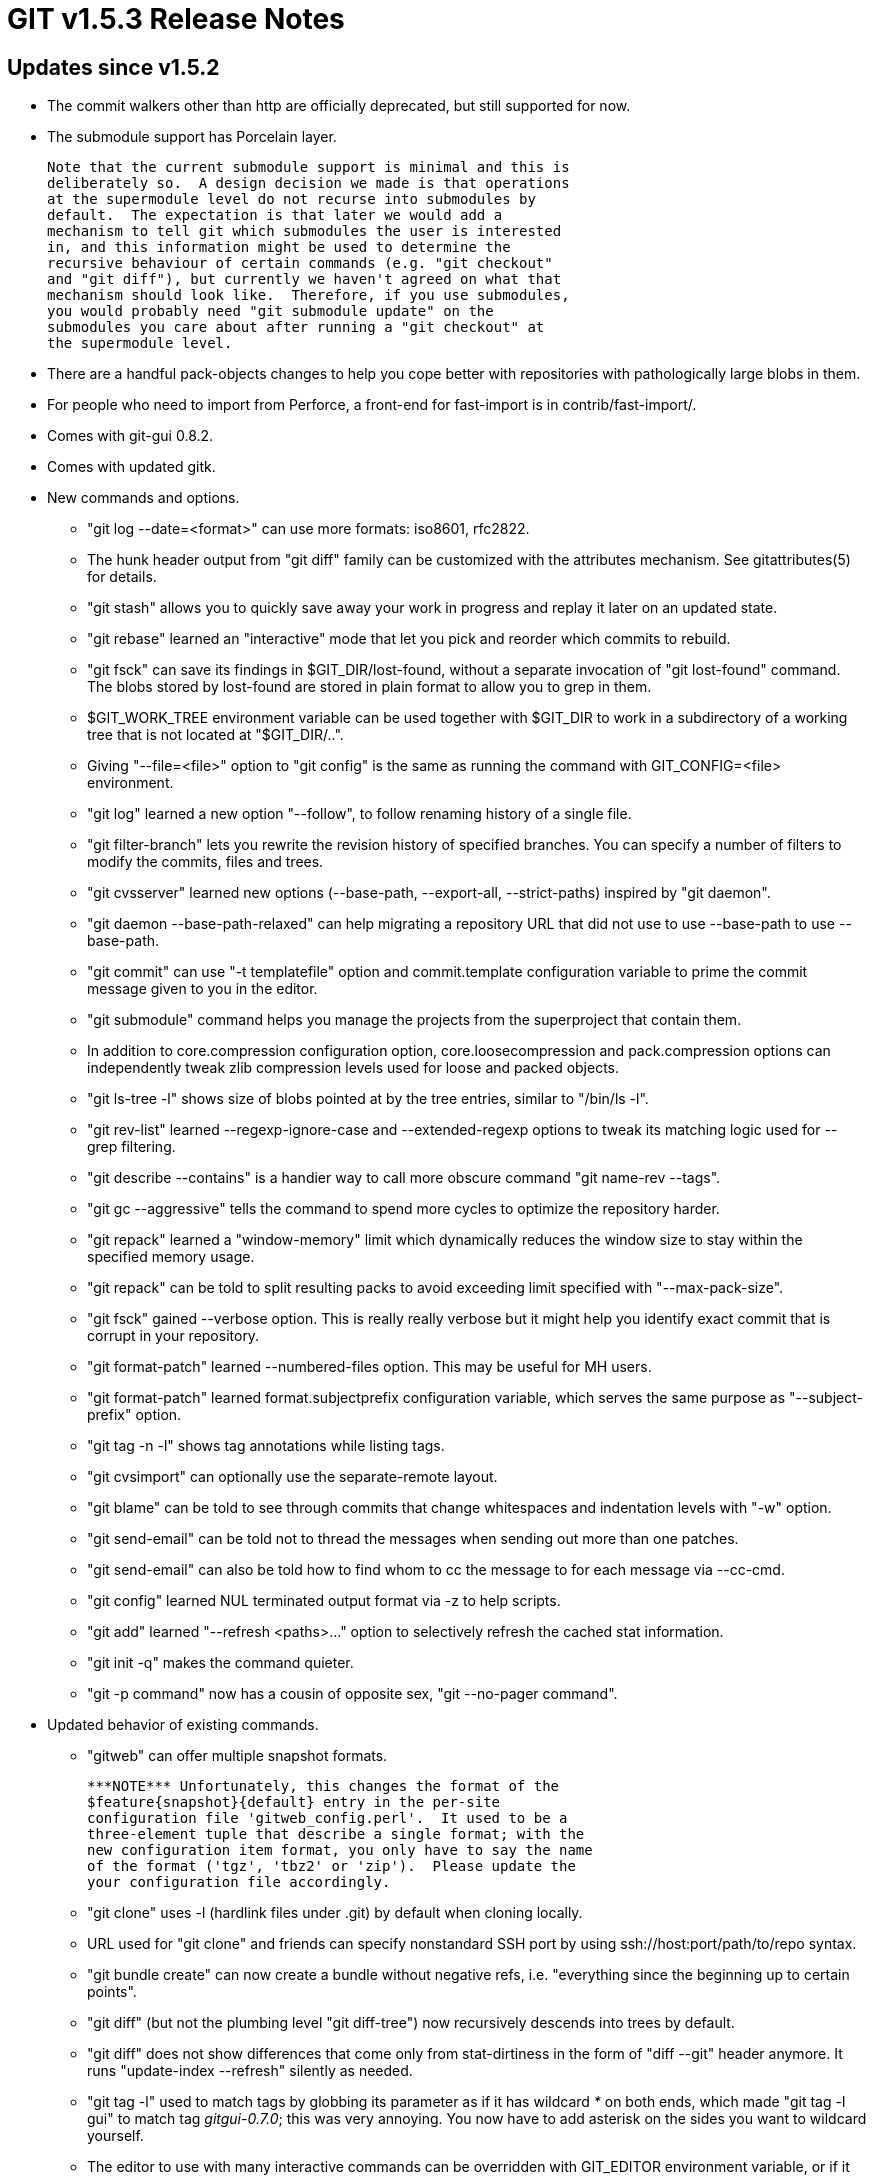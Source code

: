GIT v1.5.3 Release Notes
========================

Updates since v1.5.2
--------------------

* The commit walkers other than http are officially deprecated,
  but still supported for now.

* The submodule support has Porcelain layer.

  Note that the current submodule support is minimal and this is
  deliberately so.  A design decision we made is that operations
  at the supermodule level do not recurse into submodules by
  default.  The expectation is that later we would add a
  mechanism to tell git which submodules the user is interested
  in, and this information might be used to determine the
  recursive behaviour of certain commands (e.g. "git checkout"
  and "git diff"), but currently we haven't agreed on what that
  mechanism should look like.  Therefore, if you use submodules,
  you would probably need "git submodule update" on the
  submodules you care about after running a "git checkout" at
  the supermodule level.

* There are a handful pack-objects changes to help you cope better
  with repositories with pathologically large blobs in them.

* For people who need to import from Perforce, a front-end for
  fast-import is in contrib/fast-import/.

* Comes with git-gui 0.8.2.

* Comes with updated gitk.

* New commands and options.

  - "git log --date=<format>" can use more formats: iso8601, rfc2822.

  - The hunk header output from "git diff" family can be customized
    with the attributes mechanism.  See gitattributes(5) for details.

  - "git stash" allows you to quickly save away your work in
    progress and replay it later on an updated state.

  - "git rebase" learned an "interactive" mode that let you
    pick and reorder which commits to rebuild.

  - "git fsck" can save its findings in $GIT_DIR/lost-found, without a
    separate invocation of "git lost-found" command.  The blobs stored by
    lost-found are stored in plain format to allow you to grep in them.

  - $GIT_WORK_TREE environment variable can be used together with
    $GIT_DIR to work in a subdirectory of a working tree that is
    not located at "$GIT_DIR/..".

  - Giving "--file=<file>" option to "git config" is the same as
    running the command with GIT_CONFIG=<file> environment.

  - "git log" learned a new option "--follow", to follow
    renaming history of a single file.

  - "git filter-branch" lets you rewrite the revision history of
    specified branches. You can specify a number of filters to
    modify the commits, files and trees.

  - "git cvsserver" learned new options (--base-path, --export-all,
    --strict-paths) inspired by "git daemon".

  - "git daemon --base-path-relaxed" can help migrating a repository URL
    that did not use to use --base-path to use --base-path.

  - "git commit" can use "-t templatefile" option and commit.template
    configuration variable to prime the commit message given to you in the
    editor.

  - "git submodule" command helps you manage the projects from
    the superproject that contain them.

  - In addition to core.compression configuration option,
    core.loosecompression and pack.compression options can
    independently tweak zlib compression levels used for loose
    and packed objects.

  - "git ls-tree -l" shows size of blobs pointed at by the
    tree entries, similar to "/bin/ls -l".

  - "git rev-list" learned --regexp-ignore-case and
    --extended-regexp options to tweak its matching logic used
    for --grep filtering.

  - "git describe --contains" is a handier way to call more
    obscure command "git name-rev --tags".

  - "git gc --aggressive" tells the command to spend more cycles
    to optimize the repository harder.

  - "git repack" learned a "window-memory" limit which
    dynamically reduces the window size to stay within the
    specified memory usage.

  - "git repack" can be told to split resulting packs to avoid
    exceeding limit specified with "--max-pack-size".

  - "git fsck" gained --verbose option.  This is really really
    verbose but it might help you identify exact commit that is
    corrupt in your repository.

  - "git format-patch" learned --numbered-files option.  This
    may be useful for MH users.

  - "git format-patch" learned format.subjectprefix configuration
    variable, which serves the same purpose as "--subject-prefix"
    option.

  - "git tag -n -l" shows tag annotations while listing tags.

  - "git cvsimport" can optionally use the separate-remote layout.

  - "git blame" can be told to see through commits that change
    whitespaces and indentation levels with "-w" option.

  - "git send-email" can be told not to thread the messages when
    sending out more than one patches.

  - "git send-email" can also be told how to find whom to cc the
    message to for each message via --cc-cmd.

  - "git config" learned NUL terminated output format via -z to
    help scripts.

  - "git add" learned "--refresh <paths>..." option to selectively refresh
    the cached stat information.

  - "git init -q" makes the command quieter.

  - "git -p command" now has a cousin of opposite sex, "git --no-pager
    command".

* Updated behavior of existing commands.

  - "gitweb" can offer multiple snapshot formats.

    ***NOTE*** Unfortunately, this changes the format of the
    $feature{snapshot}{default} entry in the per-site
    configuration file 'gitweb_config.perl'.  It used to be a
    three-element tuple that describe a single format; with the
    new configuration item format, you only have to say the name
    of the format ('tgz', 'tbz2' or 'zip').  Please update the
    your configuration file accordingly.

  - "git clone" uses -l (hardlink files under .git) by default when
    cloning locally.

  - URL used for "git clone" and friends can specify nonstandard SSH port
    by using ssh://host:port/path/to/repo syntax.

  - "git bundle create" can now create a bundle without negative refs,
    i.e. "everything since the beginning up to certain points".

  - "git diff" (but not the plumbing level "git diff-tree") now
    recursively descends into trees by default.

  - "git diff" does not show differences that come only from
    stat-dirtiness in the form of "diff --git" header anymore.
    It runs "update-index --refresh" silently as needed.

  - "git tag -l" used to match tags by globbing its parameter as if it
    has wildcard '*' on both ends, which made "git tag -l gui" to match
    tag 'gitgui-0.7.0'; this was very annoying.  You now have to add
    asterisk on the sides you want to wildcard yourself.

  - The editor to use with many interactive commands can be
    overridden with GIT_EDITOR environment variable, or if it
    does not exist, with core.editor configuration variable.  As
    before, if you have neither, environment variables VISUAL
    and EDITOR are consulted in this order, and then finally we
    fall back on "vi".

  - "git rm --cached" does not complain when removing a newly
    added file from the index anymore.

  - Options to "git log" to affect how --grep/--author options look for
    given strings now have shorter abbreviations.  -i is for ignore case,
    and -E is for extended regexp.

  - "git log" learned --log-size to show the number of bytes in
    the log message part of the output to help qgit.

  - "git log --name-status" does not require you to give "-r" anymore.
    As a general rule, Porcelain commands should recurse when showing
    diff.

  - "git format-patch --root A" can be used to format everything
    since the beginning up to A.  This was supported with
    "git format-patch --root A A" for a long time, but was not
    properly documented.

  - "git svn dcommit" retains local merge information.

  - "git svnimport" allows an empty string to be specified as the
    trunk/ directory.  This is necessary to suck data from a SVN
    repository that doe not have trunk/ branches/ and tags/ organization
    at all.

  - "git config" to set values also honors type flags like --bool
    and --int.

  - core.quotepath configuration can be used to make textual git
    output to emit most of the characters in the path literally.

  - "git mergetool" chooses its backend more wisely, taking
    notice of its environment such as use of X, Gnome/KDE, etc.

  - "gitweb" shows merge commits a lot nicer than before.  The
    default view uses more compact --cc format, while the UI
    allows to choose normal diff with any parent.

  - snapshot files "gitweb" creates from a repository at
    $path/$project/.git are more useful.  We use $project part
    in the filename, which we used to discard.

  - "git cvsimport" creates lightweight tags; there is no
    interesting information we can record in an annotated tag,
    and the handcrafted ones the old code created was not
    properly formed anyway.

  - "git push" pretends that you immediately fetched back from
    the remote by updating corresponding remote tracking
    branches if you have any.

  - The diffstat given after a merge (or a pull) honors the
    color.diff configuration.

  - "git commit --amend" is now compatible with various message source
    options such as -m/-C/-c/-F.

  - "git apply --whitespace=strip" removes blank lines added at
    the end of the file.

  - "git fetch" over git native protocols with "-v" option shows
    connection status, and the IP address of the other end, to
    help diagnosing problems.

  - We used to have core.legacyheaders configuration, when
    set to false, allowed git to write loose objects in a format
    that mimics the format used by objects stored in packs.  It
    turns out that this was not so useful.  Although we will
    continue to read objects written in that format, we do not
    honor that configuration anymore and create loose objects in
    the legacy/traditional format.

  - "--find-copies-harder" option to diff family can now be
    spelled as "-C -C" for brevity.

  - "git mailsplit" (hence "git am") can read from Maildir
    formatted mailboxes.

  - "git cvsserver" does not barf upon seeing "cvs login"
    request.

  - "pack-objects" honors "delta" attribute set in
    .gitattributes.  It does not attempt to deltify blobs that
    come from paths with delta attribute set to false.

  - "new-workdir" script (in contrib) can now be used with a
    bare repository.

  - "git mergetool" learned to use gvimdiff.

  - "gitview" (in contrib) has a better blame interface.

  - "git log" and friends did not handle a commit log message
    that is larger than 16kB; they do now.

  - "--pretty=oneline" output format for "git log" and friends
    deals with "malformed" commit log messages that have more
    than one lines in the first paragraph better.  We used to
    show the first line, cutting the title at mid-sentence; we
    concatenate them into a single line and treat the result as
    "oneline".

  - "git p4import" has been demoted to contrib status.  For
    a superior option, checkout the "git p4" front end to
    "git fast-import" (also in contrib).  The man page and p4
    rpm have been removed as well.

  - "git mailinfo" (hence "am") now tries to see if the message
    is in utf-8 first, instead of assuming iso-8859-1, if
    incoming e-mail does not say what encoding it is in.

* Builds

  - old-style function definitions (most notably, a function
    without parameter defined with "func()", not "func(void)")
    have been eradicated.

  - "git tag" and "git verify-tag" have been rewritten in C.

* Performance Tweaks

  - "git pack-objects" avoids re-deltification cost by caching
    small enough delta results it creates while looking for the
    best delta candidates.

  - "git pack-objects" learned a new heuristic to prefer delta
    that is shallower in depth over the smallest delta
    possible.  This improves both overall packfile access
    performance and packfile density.

  - diff-delta code that is used for packing has been improved
    to work better on big files.

  - when there are more than one pack files in the repository,
    the runtime used to try finding an object always from the
    newest packfile; it now tries the same packfile as we found
    the object requested the last time, which exploits the
    locality of references.

  - verifying pack contents done by "git fsck --full" got boost
    by carefully choosing the order to verify objects in them.

  - "git read-tree -m" to read into an already populated index
    has been optimized vastly.  The effect of this can be seen
    when switching branches that have differences in only a
    handful paths.

  - "git add paths..." and "git commit paths..." has also been
    heavily optimized.

Fixes since v1.5.2
------------------

All of the fixes in v1.5.2 maintenance series are included in
this release, unless otherwise noted.

* Bugfixes

  - "gitweb" had trouble handling non UTF-8 text with older
    Encode.pm Perl module.

  - "git svn" misparsed the data from the commits in the repository when
    the user had "color.diff = true" in the configuration.  This has been
    fixed.

  - There was a case where "git svn dcommit" clobbered changes made on the
    SVN side while committing multiple changes.

  - "git-write-tree" had a bad interaction with racy-git avoidance and
    gitattributes mechanisms.

  - "git --bare command" overrode existing GIT_DIR setting and always
    made it treat the current working directory as GIT_DIR.

  - "git ls-files --error-unmatch" does not complain if you give the
    same path pattern twice by mistake.

  - "git init" autodetected core.filemode but not core.symlinks, which
    made a new directory created automatically by "git clone" cumbersome
    to use on filesystems that require these configurations to be set.

  - "git log" family of commands behaved differently when run as "git
    log" (no pathspec) and as "git log --" (again, no pathspec).  This
    inconsistency was introduced somewhere in v1.3.0 series but now has
    been corrected.

  - "git rebase -m" incorrectly displayed commits that were skipped.

